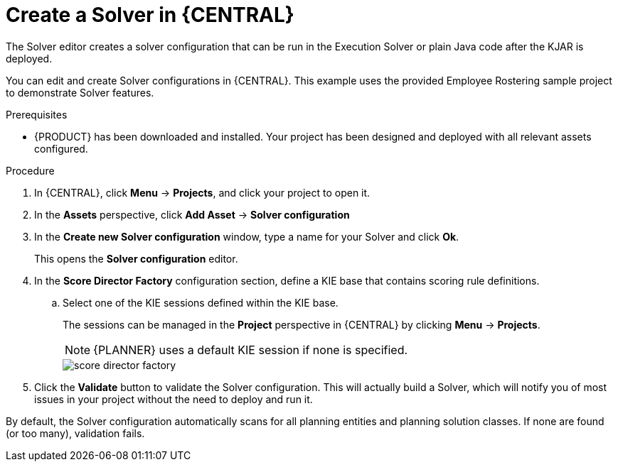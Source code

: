[id='optimizer-solver-configuration-proc']
= Create a Solver in {CENTRAL}

The Solver editor creates a solver configuration that can be run in the Execution Solver or plain Java code after the KJAR is deployed.

You can edit and create Solver configurations in {CENTRAL}. This example uses the provided Employee Rostering sample project to demonstrate Solver features.

.Prerequisites
* {PRODUCT} has been downloaded and installed. Your project has been designed and deployed with all relevant assets configured.

.Procedure

. In {CENTRAL}, click *Menu* -> *Projects*, and click your project to open it.
. In the *Assets* perspective, click *Add Asset* -> *Solver configuration*
. In the *Create new Solver configuration* window, type a name for your Solver and click *Ok*.
+
This opens the *Solver configuration* editor.

. In the *Score Director Factory* configuration section, define a KIE base that contains scoring rule definitions.
.. Select one of the KIE sessions defined within the KIE base.
+
The sessions can be managed in the *Project* perspective in {CENTRAL} by clicking *Menu* -> *Projects*.
+
[NOTE]
====
{PLANNER} uses a default KIE session if none is specified.
====
+
image::optimizer/score_director_factory.png[align="center"]

. Click the *Validate* button to validate the Solver configuration.
This will actually build a Solver, which will notify you of most issues in your project without the need to deploy and run it.

By default, the Solver configuration automatically scans for all planning entities and planning solution classes.
If none are found (or too many), validation fails.
